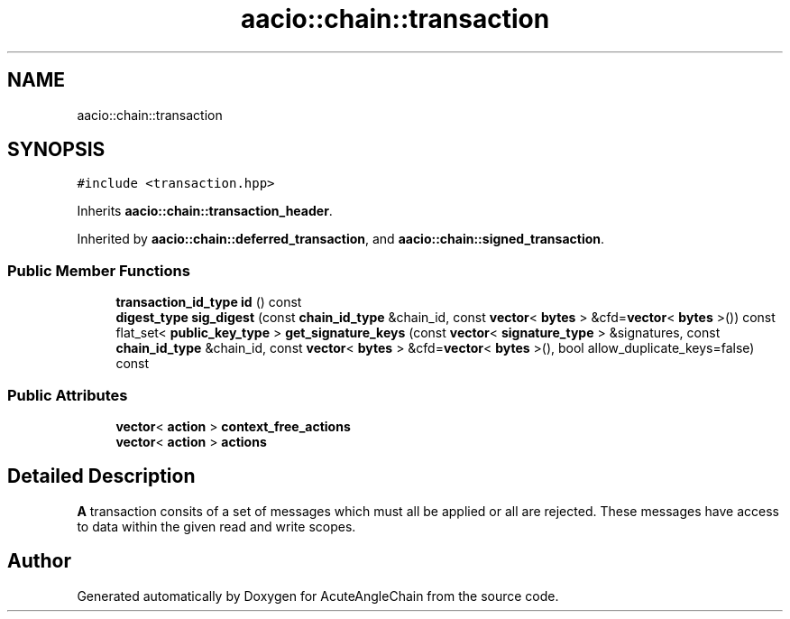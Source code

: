 .TH "aacio::chain::transaction" 3 "Sun Jun 3 2018" "AcuteAngleChain" \" -*- nroff -*-
.ad l
.nh
.SH NAME
aacio::chain::transaction
.SH SYNOPSIS
.br
.PP
.PP
\fC#include <transaction\&.hpp>\fP
.PP
Inherits \fBaacio::chain::transaction_header\fP\&.
.PP
Inherited by \fBaacio::chain::deferred_transaction\fP, and \fBaacio::chain::signed_transaction\fP\&.
.SS "Public Member Functions"

.in +1c
.ti -1c
.RI "\fBtransaction_id_type\fP \fBid\fP () const"
.br
.ti -1c
.RI "\fBdigest_type\fP \fBsig_digest\fP (const \fBchain_id_type\fP &chain_id, const \fBvector\fP< \fBbytes\fP > &cfd=\fBvector\fP< \fBbytes\fP >()) const"
.br
.ti -1c
.RI "flat_set< \fBpublic_key_type\fP > \fBget_signature_keys\fP (const \fBvector\fP< \fBsignature_type\fP > &signatures, const \fBchain_id_type\fP &chain_id, const \fBvector\fP< \fBbytes\fP > &cfd=\fBvector\fP< \fBbytes\fP >(), bool allow_duplicate_keys=false) const"
.br
.in -1c
.SS "Public Attributes"

.in +1c
.ti -1c
.RI "\fBvector\fP< \fBaction\fP > \fBcontext_free_actions\fP"
.br
.ti -1c
.RI "\fBvector\fP< \fBaction\fP > \fBactions\fP"
.br
.in -1c
.SH "Detailed Description"
.PP 
\fBA\fP transaction consits of a set of messages which must all be applied or all are rejected\&. These messages have access to data within the given read and write scopes\&. 

.SH "Author"
.PP 
Generated automatically by Doxygen for AcuteAngleChain from the source code\&.
